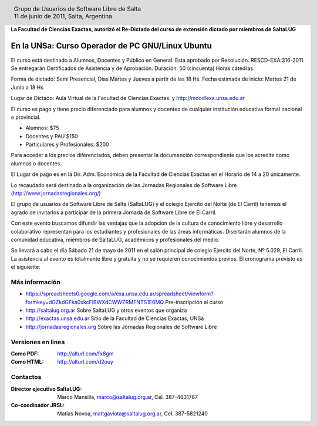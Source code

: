 
.. |logo| image:: http://github.com/pointtonull/jrsl-prensa/raw/master/files/saltalug64.png
.. |date| date:: 11 de junio de 2011

.. header::

    .. class:: borderless
    .. class:: center
    .. class:: fullwidth

        +------+----------------------------------------------+
        |      | Grupo de Usuarios de Software Libre de Salta |
        ||logo|+----------------------------------------------+
        |      | |date|, Salta, Argentina                     |
        +------+----------------------------------------------+

**La Facultad de Ciencias Exactas, autorizó el Re-Dictado del curso de
extensión dictado por miembros de SaltaLUG**

=================================================
En la UNSa: Curso Operador de PC GNU/Linux Ubuntu
=================================================

El curso está destinado a Alumnos, Docentes y Público en General. Esta aprobado
por Resolución. RESCD-EXA:316-2011. Se entregarán Certificados de Asistencia y de Aprobación. Duración: 50 (cincuenta) Horas cátedras.

Forma de dictado: Semi Presencial, Dias Martes y Jueves a partir de las 18 Hs.
Fecha estimada de inicio: Martes 21 de Junio a 18 Hs

Lugar de Dictado: Aula Virtual de la Facultad de Ciencias Exactas. y http://moodlexa.unsa.edu.ar

El curso es pago y tiene precio diferenciado para alumnos y docentes  de
cualquier institución educativa formal nacional o provincial.

- Alumnos: $75
- Docentes y PAU $150
- Particulares y Profesionales: $200

Para acceder a los precios diferenciados, deben presentar la documención
correspondiente que los acredite como alumnos o docentes.

El Lugar de pago es en la Dir. Adm. Económica de la Facultad de Ciencias
Exactas en el Horario de 14 a 20 únicamente.

Lo recaudado será destinado a la organización de las Jornadas Regionales de
Software Libre (http://www.jornadasregionales.org/)

El grupo de usuarios de Software Libre de Salta (SaltaLUG) y el colegio
Ejercito del Norte (de El Carril) tenemos el agrado de invitarlos a participar
de la primera Jornada de Software Libre de El Carril.

Con este evento buscamos difundir las ventajas que la adopción de la cultura de
conocimiento libre y desarrollo colaborativo representan para los estudiantes y
profesionales de las áreas informáticas. Disertarán alumnos de la comunidad
educativa, miembros de SaltaLUG, académicos y profesionales del medio.

Se llevará a cabo el día Sábado 21 de mayo de 2011 en el salón principal de
colegio Ejercito del Norte, Nº 5.029, El Carril. La asistencia al evento es
totalmente libre y gratuita y no se requieren conocimientos previos. El
cronograma previsto es el siguiente:

Más información
===============

- https://spreadsheets0.google.com/a/exa.unsa.edu.ar/spreadsheet/viewform?formkey=dGZkdGFka0xkcFlBWXdCWWZRMFNTS1E6MQ
  Pre-inscripción al curso
- http://saltalug.org.ar Sobre SaltaLUG y otros eventos que organiza
- http://exactas.unsa.edu.ar Sitio de la Facultad de Ciencias Exactas, UNSa
- http://jornadasregionales.org Sobre las Jornadas Regionales de Software Libre

Versiones en linea
==================

:Como PDF: http://alturl.com/fx8gm 
:Como HTML: http://alturl.com/d2ouy


Contactos
=========

:Director ejecutivo SaltaLUG:
    Marco Mansilla,
    marco@saltalug.org.ar,
    Cel. 387-4631767

:Co-coodinador JRSL:
    Matias Novoa,
    mattgaviota@saltalug.org.ar,
    Cel. 387-5821240
